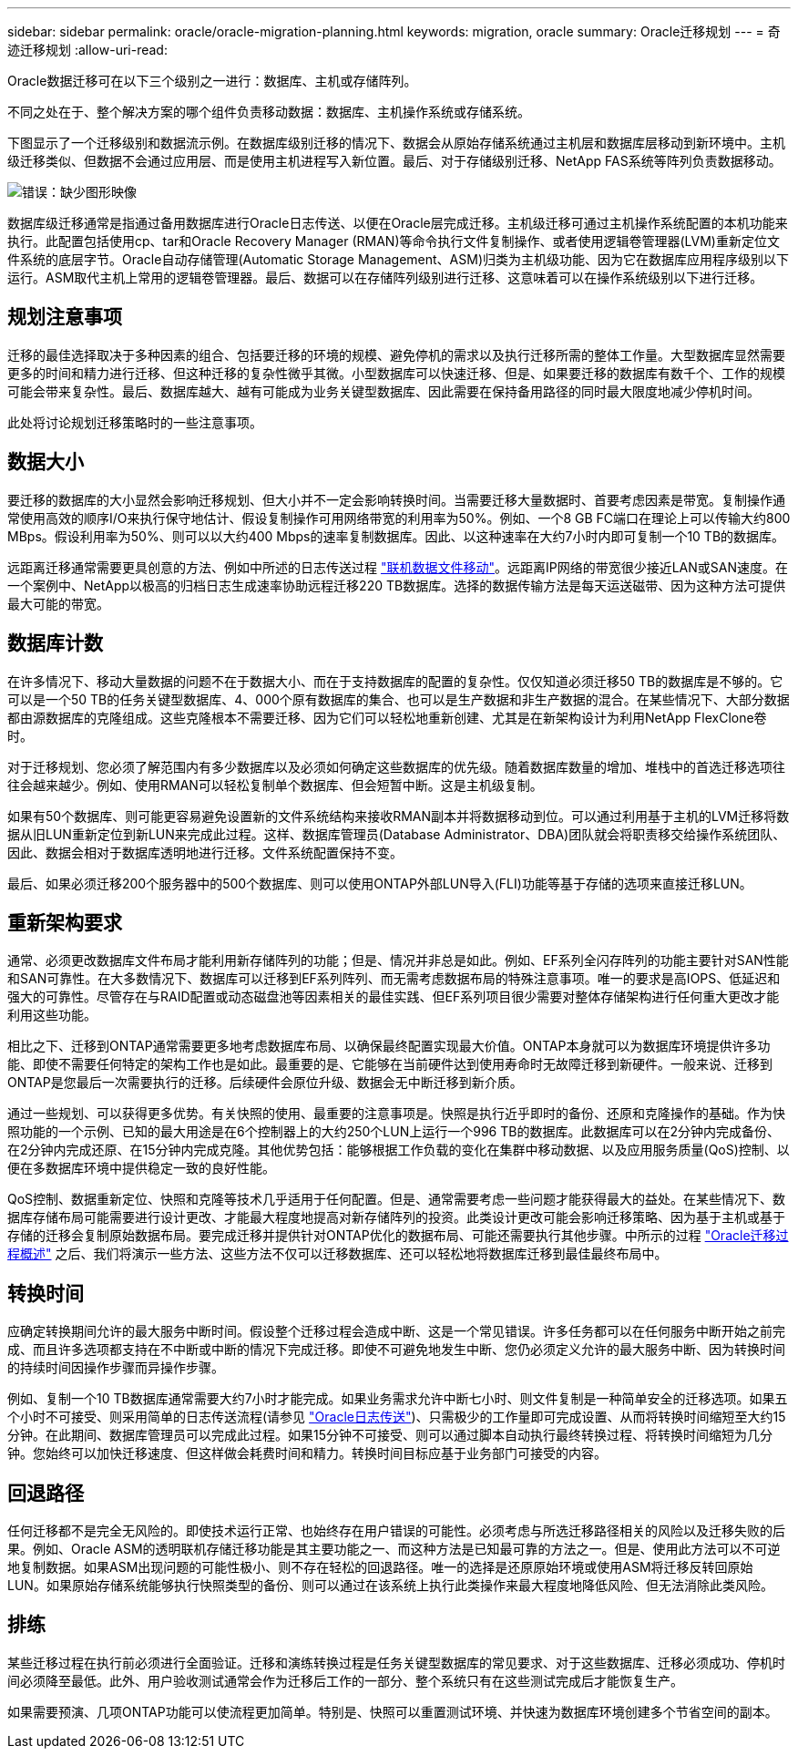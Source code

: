 ---
sidebar: sidebar 
permalink: oracle/oracle-migration-planning.html 
keywords: migration, oracle 
summary: Oracle迁移规划 
---
= 奇迹迁移规划
:allow-uri-read: 


[role="lead"]
Oracle数据迁移可在以下三个级别之一进行：数据库、主机或存储阵列。

不同之处在于、整个解决方案的哪个组件负责移动数据：数据库、主机操作系统或存储系统。

下图显示了一个迁移级别和数据流示例。在数据库级别迁移的情况下、数据会从原始存储系统通过主机层和数据库层移动到新环境中。主机级迁移类似、但数据不会通过应用层、而是使用主机进程写入新位置。最后、对于存储级别迁移、NetApp FAS系统等阵列负责数据移动。

image:levels.png["错误：缺少图形映像"]

数据库级迁移通常是指通过备用数据库进行Oracle日志传送、以便在Oracle层完成迁移。主机级迁移可通过主机操作系统配置的本机功能来执行。此配置包括使用cp、tar和Oracle Recovery Manager (RMAN)等命令执行文件复制操作、或者使用逻辑卷管理器(LVM)重新定位文件系统的底层字节。Oracle自动存储管理(Automatic Storage Management、ASM)归类为主机级功能、因为它在数据库应用程序级别以下运行。ASM取代主机上常用的逻辑卷管理器。最后、数据可以在存储阵列级别进行迁移、这意味着可以在操作系统级别以下进行迁移。



== 规划注意事项

迁移的最佳选择取决于多种因素的组合、包括要迁移的环境的规模、避免停机的需求以及执行迁移所需的整体工作量。大型数据库显然需要更多的时间和精力进行迁移、但这种迁移的复杂性微乎其微。小型数据库可以快速迁移、但是、如果要迁移的数据库有数千个、工作的规模可能会带来复杂性。最后、数据库越大、越有可能成为业务关键型数据库、因此需要在保持备用路径的同时最大限度地减少停机时间。

此处将讨论规划迁移策略时的一些注意事项。



== 数据大小

要迁移的数据库的大小显然会影响迁移规划、但大小并不一定会影响转换时间。当需要迁移大量数据时、首要考虑因素是带宽。复制操作通常使用高效的顺序I/O来执行保守地估计、假设复制操作可用网络带宽的利用率为50%。例如、一个8 GB FC端口在理论上可以传输大约800 MBps。假设利用率为50%、则可以以大约400 Mbps的速率复制数据库。因此、以这种速率在大约7小时内即可复制一个10 TB的数据库。

远距离迁移通常需要更具创意的方法、例如中所述的日志传送过程 link:oracle-migration-datafile-move.html["联机数据文件移动"]。远距离IP网络的带宽很少接近LAN或SAN速度。在一个案例中、NetApp以极高的归档日志生成速率协助远程迁移220 TB数据库。选择的数据传输方法是每天运送磁带、因为这种方法可提供最大可能的带宽。



== 数据库计数

在许多情况下、移动大量数据的问题不在于数据大小、而在于支持数据库的配置的复杂性。仅仅知道必须迁移50 TB的数据库是不够的。它可以是一个50 TB的任务关键型数据库、4、000个原有数据库的集合、也可以是生产数据和非生产数据的混合。在某些情况下、大部分数据都由源数据库的克隆组成。这些克隆根本不需要迁移、因为它们可以轻松地重新创建、尤其是在新架构设计为利用NetApp FlexClone卷时。

对于迁移规划、您必须了解范围内有多少数据库以及必须如何确定这些数据库的优先级。随着数据库数量的增加、堆栈中的首选迁移选项往往会越来越少。例如、使用RMAN可以轻松复制单个数据库、但会短暂中断。这是主机级复制。

如果有50个数据库、则可能更容易避免设置新的文件系统结构来接收RMAN副本并将数据移动到位。可以通过利用基于主机的LVM迁移将数据从旧LUN重新定位到新LUN来完成此过程。这样、数据库管理员(Database Administrator、DBA)团队就会将职责移交给操作系统团队、因此、数据会相对于数据库透明地进行迁移。文件系统配置保持不变。

最后、如果必须迁移200个服务器中的500个数据库、则可以使用ONTAP外部LUN导入(FLI)功能等基于存储的选项来直接迁移LUN。



== 重新架构要求

通常、必须更改数据库文件布局才能利用新存储阵列的功能；但是、情况并非总是如此。例如、EF系列全闪存阵列的功能主要针对SAN性能和SAN可靠性。在大多数情况下、数据库可以迁移到EF系列阵列、而无需考虑数据布局的特殊注意事项。唯一的要求是高IOPS、低延迟和强大的可靠性。尽管存在与RAID配置或动态磁盘池等因素相关的最佳实践、但EF系列项目很少需要对整体存储架构进行任何重大更改才能利用这些功能。

相比之下、迁移到ONTAP通常需要更多地考虑数据库布局、以确保最终配置实现最大价值。ONTAP本身就可以为数据库环境提供许多功能、即使不需要任何特定的架构工作也是如此。最重要的是、它能够在当前硬件达到使用寿命时无故障迁移到新硬件。一般来说、迁移到ONTAP是您最后一次需要执行的迁移。后续硬件会原位升级、数据会无中断迁移到新介质。

通过一些规划、可以获得更多优势。有关快照的使用、最重要的注意事项是。快照是执行近乎即时的备份、还原和克隆操作的基础。作为快照功能的一个示例、已知的最大用途是在6个控制器上的大约250个LUN上运行一个996 TB的数据库。此数据库可以在2分钟内完成备份、在2分钟内完成还原、在15分钟内完成克隆。其他优势包括：能够根据工作负载的变化在集群中移动数据、以及应用服务质量(QoS)控制、以便在多数据库环境中提供稳定一致的良好性能。

QoS控制、数据重新定位、快照和克隆等技术几乎适用于任何配置。但是、通常需要考虑一些问题才能获得最大的益处。在某些情况下、数据库存储布局可能需要进行设计更改、才能最大程度地提高对新存储阵列的投资。此类设计更改可能会影响迁移策略、因为基于主机或基于存储的迁移会复制原始数据布局。要完成迁移并提供针对ONTAP优化的数据布局、可能还需要执行其他步骤。中所示的过程 link:oracle-migration-procedures-overview.html["Oracle迁移过程概述"] 之后、我们将演示一些方法、这些方法不仅可以迁移数据库、还可以轻松地将数据库迁移到最佳最终布局中。



== 转换时间

应确定转换期间允许的最大服务中断时间。假设整个迁移过程会造成中断、这是一个常见错误。许多任务都可以在任何服务中断开始之前完成、而且许多选项都支持在不中断或中断的情况下完成迁移。即使不可避免地发生中断、您仍必须定义允许的最大服务中断、因为转换时间的持续时间因操作步骤而异操作步骤。

例如、复制一个10 TB数据库通常需要大约7小时才能完成。如果业务需求允许中断七小时、则文件复制是一种简单安全的迁移选项。如果五个小时不可接受、则采用简单的日志传送流程(请参见 link:oracle-migration-log-shipping["Oracle日志传送"])、只需极少的工作量即可完成设置、从而将转换时间缩短至大约15分钟。在此期间、数据库管理员可以完成此过程。如果15分钟不可接受、则可以通过脚本自动执行最终转换过程、将转换时间缩短为几分钟。您始终可以加快迁移速度、但这样做会耗费时间和精力。转换时间目标应基于业务部门可接受的内容。



== 回退路径

任何迁移都不是完全无风险的。即使技术运行正常、也始终存在用户错误的可能性。必须考虑与所选迁移路径相关的风险以及迁移失败的后果。例如、Oracle ASM的透明联机存储迁移功能是其主要功能之一、而这种方法是已知最可靠的方法之一。但是、使用此方法可以不可逆地复制数据。如果ASM出现问题的可能性极小、则不存在轻松的回退路径。唯一的选择是还原原始环境或使用ASM将迁移反转回原始LUN。如果原始存储系统能够执行快照类型的备份、则可以通过在该系统上执行此类操作来最大程度地降低风险、但无法消除此类风险。



== 排练

某些迁移过程在执行前必须进行全面验证。迁移和演练转换过程是任务关键型数据库的常见要求、对于这些数据库、迁移必须成功、停机时间必须降至最低。此外、用户验收测试通常会作为迁移后工作的一部分、整个系统只有在这些测试完成后才能恢复生产。

如果需要预演、几项ONTAP功能可以使流程更加简单。特别是、快照可以重置测试环境、并快速为数据库环境创建多个节省空间的副本。
